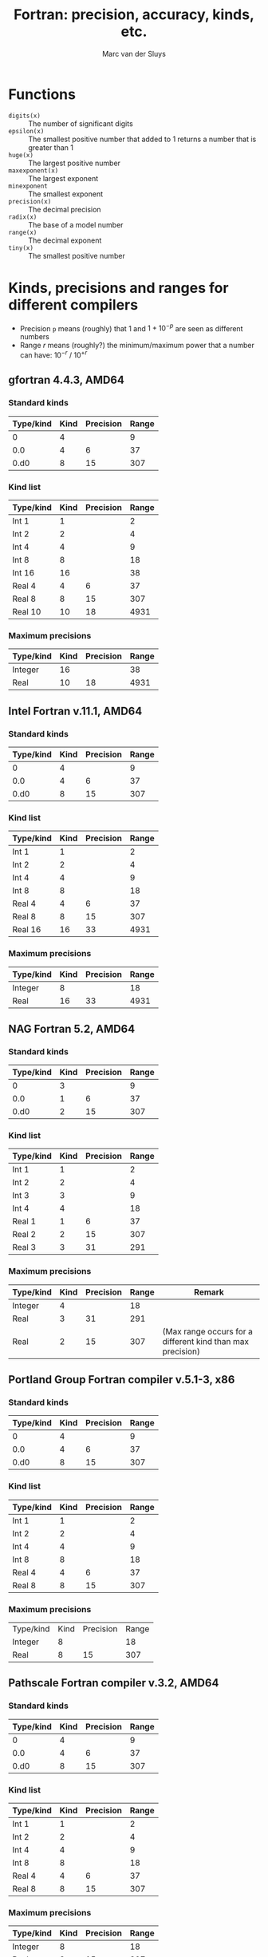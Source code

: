 # Created 2024-02-10 Sat 11:29
#+title: Fortran: precision, accuracy, kinds, etc.
#+author: Marc van der Sluys
#+export_file_name: ~/diverse/doc/MyDocumentation/fortran-intro/fortran-precision

* Functions
- ~digits(x)~      :: The number of significant digits
- ~epsilon(x)~     :: The smallest positive number that added to 1 returns a number that is greater than 1
- ~huge(x)~        :: The largest positive number
- ~maxexponent(x)~ :: The largest exponent
- ~minexponent~    :: The smallest exponent
- ~precision(x)~   :: The decimal precision
- ~radix(x)~       :: The base of a model number
- ~range(x)~       :: The decimal exponent
- ~tiny(x)~        :: The smallest positive number


* Kinds, precisions and ranges for different compilers

- Precision ~p~ means (roughly) that $1$ and $1 + 10^{-p}$ are seen as different numbers
- Range $r$ means (roughly?) the minimum/maximum power that a number can have: $10^{-r}$ / $10^{+r}$

** gfortran 4.4.3, AMD64

*** Standard kinds
| Type/kind | Kind | Precision | Range |
|-----------+------+-----------+-------|
|         0 |    4 |           |     9 |
|       0.0 |    4 |         6 |    37 |
|      0.d0 |    8 |        15 |   307 |

*** Kind list
| Type/kind | Kind | Precision | Range |
|-----------+------+-----------+-------|
| Int 1     |    1 |           |     2 |
| Int 2     |    2 |           |     4 |
| Int 4     |    4 |           |     9 |
| Int 8     |    8 |           |    18 |
| Int 16    |   16 |           |    38 |
|-----------+------+-----------+-------|
| Real 4    |    4 |         6 |    37 |
| Real 8    |    8 |        15 |   307 |
| Real 10   |   10 |        18 |  4931 |

*** Maximum precisions
| Type/kind | Kind | Precision | Range |
|-----------+------+-----------+-------|
| Integer   |   16 |           |    38 |
| Real      |   10 |        18 |  4931 |

** Intel Fortran v.11.1, AMD64
*** Standard kinds
| Type/kind | Kind | Precision | Range |
|-----------+------+-----------+-------|
|         0 |    4 |           |     9 |
|       0.0 |    4 |         6 |    37 |
|      0.d0 |    8 |        15 |   307 |

*** Kind list
| Type/kind | Kind | Precision | Range |
|-----------+------+-----------+-------|
| Int 1     |    1 |           |     2 |
| Int 2     |    2 |           |     4 |
| Int 4     |    4 |           |     9 |
| Int 8     |    8 |           |    18 |
|-----------+------+-----------+-------|
| Real 4    |    4 |         6 |    37 |
| Real 8    |    8 |        15 |   307 |
| Real 16   |   16 |        33 |  4931 |

*** Maximum precisions
| Type/kind | Kind | Precision | Range |
|-----------+------+-----------+-------|
| Integer   |    8 |           |    18 |
| Real      |   16 |        33 |  4931 |



** NAG Fortran 5.2, AMD64
*** Standard kinds
| Type/kind | Kind | Precision | Range |
|-----------+------+-----------+-------|
|         0 |    3 |           |     9 |
|       0.0 |    1 |         6 |    37 |
|      0.d0 |    2 |        15 |   307 |

*** Kind list
| Type/kind | Kind | Precision | Range |
|-----------+------+-----------+-------|
| Int 1     |    1 |           |     2 |
| Int 2     |    2 |           |     4 |
| Int 3     |    3 |           |     9 |
| Int 4     |    4 |           |    18 |
|-----------+------+-----------+-------|
| Real 1    |    1 |         6 |    37 |
| Real 2    |    2 |        15 |   307 |
| Real 3    |    3 |        31 |   291 |

*** Maximum precisions
| Type/kind | Kind | Precision | Range | Remark                                                     |
|-----------+------+-----------+-------+------------------------------------------------------------|
| Integer   |    4 |           |    18 |                                                            |
| Real      |    3 |        31 |   291 |                                                            |
| Real      |    2 |        15 |   307 | (Max range occurs for a different kind than max precision) |



** Portland Group Fortran compiler v.5.1-3, x86
*** Standard kinds
| Type/kind | Kind | Precision | Range |
|-----------+------+-----------+-------|
|         0 |    4 |           |     9 |
|       0.0 |    4 |         6 |    37 |
|      0.d0 |    8 |        15 |   307 |

*** Kind list
| Type/kind | Kind | Precision | Range |
|-----------+------+-----------+-------|
| Int 1     |    1 |           |     2 |
| Int 2     |    2 |           |     4 |
| Int 4     |    4 |           |     9 |
| Int 8     |    8 |           |    18 |
|-----------+------+-----------+-------|
| Real 4    |    4 |         6 |    37 |
| Real 8    |    8 |        15 |   307 |

*** Maximum precisions
| Type/kind | Kind | Precision | Range |
| Integer   |    8 |           |    18 |
| Real      |    8 |        15 |   307 |



** Pathscale Fortran compiler v.3.2, AMD64
*** Standard kinds
| Type/kind | Kind | Precision | Range |
|-----------+------+-----------+-------|
|         0 |    4 |           |     9 |
|       0.0 |    4 |         6 |    37 |
|      0.d0 |    8 |        15 |   307 |

*** Kind list
| Type/kind | Kind | Precision | Range |
|-----------+------+-----------+-------|
| Int 1     |    1 |           |     2 |
| Int 2     |    2 |           |     4 |
| Int 4     |    4 |           |     9 |
| Int 8     |    8 |           |    18 |
|-----------+------+-----------+-------|
| Real 4    |    4 |         6 |    37 |
| Real 8    |    8 |        15 |   307 |

*** Maximum precisions
| Type/kind | Kind | Precision | Range |
|-----------+------+-----------+-------|
| Integer   |    8 |           |    18 |
| Real      |    8 |        15 |   307 |
